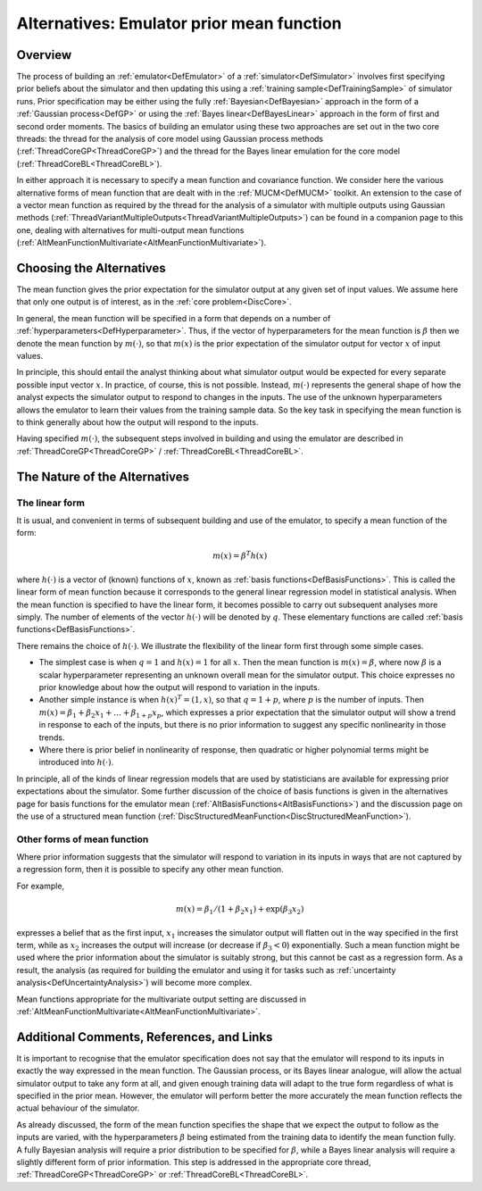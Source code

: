 .. _AltMeanFunction:

Alternatives: Emulator prior mean function
==========================================

Overview
--------

The process of building an :ref:`emulator<DefEmulator>` of a
:ref:`simulator<DefSimulator>` involves first specifying prior
beliefs about the simulator and then updating this using a :ref:`training
sample<DefTrainingSample>` of simulator runs. Prior
specification may be either using the fully
:ref:`Bayesian<DefBayesian>` approach in the form of a :ref:`Gaussian
process<DefGP>` or using the :ref:`Bayes
linear<DefBayesLinear>` approach in the form of first and second
order moments. The basics of building an emulator using these two
approaches are set out in the two core threads: the thread for the
analysis of core model using Gaussian process methods
(:ref:`ThreadCoreGP<ThreadCoreGP>`) and the thread for the Bayes
linear emulation for the core model
(:ref:`ThreadCoreBL<ThreadCoreBL>`).

In either approach it is necessary to specify a mean function and
covariance function. We consider here the various alternative forms of
mean function that are dealt with in the :ref:`MUCM<DefMUCM>`
toolkit. An extension to the case of a vector mean function as required
by the thread for the analysis of a simulator with multiple outputs
using Gaussian methods
(:ref:`ThreadVariantMultipleOutputs<ThreadVariantMultipleOutputs>`)
can be found in a companion page to this one, dealing with alternatives
for multi-output mean functions
(:ref:`AltMeanFunctionMultivariate<AltMeanFunctionMultivariate>`).

Choosing the Alternatives
-------------------------

The mean function gives the prior expectation for the simulator output
at any given set of input values. We assume here that only one output is
of interest, as in the :ref:`core problem<DiscCore>`.

In general, the mean function will be specified in a form that depends
on a number of :ref:`hyperparameters<DefHyperparameter>`. Thus, if
the vector of hyperparameters for the mean function is :math:`\beta` then
we denote the mean function by :math:`m(\cdot)`, so that :math:`m(x)` is the
prior expectation of the simulator output for vector :math:`x` of input
values.

In principle, this should entail the analyst thinking about what
simulator output would be expected for every separate possible input
vector :math:`x`. In practice, of course, this is not possible. Instead,
:math:`m(\cdot)` represents the general shape of how the analyst expects
the simulator output to respond to changes in the inputs. The use of the
unknown hyperparameters allows the emulator to learn their values from
the training sample data. So the key task in specifying the mean
function is to think generally about how the output will respond to the
inputs.

Having specified :math:`m(\cdot)`, the subsequent steps involved in
building and using the emulator are described in
:ref:`ThreadCoreGP<ThreadCoreGP>` /
:ref:`ThreadCoreBL<ThreadCoreBL>`.

The Nature of the Alternatives
------------------------------

The linear form
~~~~~~~~~~~~~~~

It is usual, and convenient in terms of subsequent building and use of
the emulator, to specify a mean function of the form:

.. math::

   m(x) = \beta^T h(x)

where :math:`h(\cdot)` is a vector of (known) functions of :math:`x`,
known as :ref:`basis functions<DefBasisFunctions>`. This is called
the linear form of mean function because it corresponds to the general
linear regression model in statistical analysis. When the mean function
is specified to have the linear form, it becomes possible to carry out
subsequent analyses more simply. The number of elements of the vector
:math:`h(\cdot)` will be denoted by :math:`q`. These elementary functions are
called :ref:`basis functions<DefBasisFunctions>`.

There remains the choice of :math:`h(\cdot)`. We illustrate the flexibility
of the linear form first through some simple cases.

-  The simplest case is when :math:`q=1` and :math:`h(x)=1` for all
   :math:`x`. Then the mean function is :math:`m(x) = \beta`, where
   now :math:`\beta` is a scalar hyperparameter representing an unknown
   overall mean for the simulator output. This choice expresses no prior
   knowledge about how the output will respond to variation in the
   inputs.

-  Another simple instance is when :math:`h(x)^T=(1,x)`, so that
   :math:`q=1+p`, where :math:`p` is the number of inputs. Then
   :math:`m(x)=\beta_1 + \beta_2 x_1 + \ldots + \beta_{1+p}x_p`, which
   expresses a prior expectation that the simulator output will show a
   trend in response to each of the inputs, but there is no prior
   information to suggest any specific nonlinearity in those trends.

-  Where there is prior belief in nonlinearity of response, then
   quadratic or higher polynomial terms might be introduced into
   :math:`h(\cdot)`.

In principle, all of the kinds of linear regression models that are used
by statisticians are available for expressing prior expectations about
the simulator. Some further discussion of the choice of basis functions
is given in the alternatives page for basis functions for the emulator
mean (:ref:`AltBasisFunctions<AltBasisFunctions>`) and the discussion
page on the use of a structured mean function
(:ref:`DiscStructuredMeanFunction<DiscStructuredMeanFunction>`).

Other forms of mean function
~~~~~~~~~~~~~~~~~~~~~~~~~~~~

Where prior information suggests that the simulator will respond to
variation in its inputs in ways that are not captured by a regression
form, then it is possible to specify any other mean function.

For example,

.. math::

   m(x) = \beta_1 / (1+\beta_2 x_1) + \exp\left(\beta_3 x_2\left)

expresses a belief that as the first input, :math:`x_1` increases the
simulator output will flatten out in the way specified in the first
term, while as :math:`x_2` increases the output will increase (or decrease
if :math:`\beta_3 < 0`) exponentially. Such a mean function might be used
where the prior information about the simulator is suitably strong, but
this cannot be cast as a regression form. As a result, the analysis (as
required for building the emulator and using it for tasks such as
:ref:`uncertainty analysis<DefUncertaintyAnalysis>`) will become more
complex.

Mean functions appropriate for the multivariate output setting are
discussed in
:ref:`AltMeanFunctionMultivariate<AltMeanFunctionMultivariate>`.

Additional Comments, References, and Links
------------------------------------------

It is important to recognise that the emulator specification does not
say that the emulator will respond to its inputs in exactly the way
expressed in the mean function. The Gaussian process, or its Bayes
linear analogue, will allow the actual simulator output to take any form
at all, and given enough training data will adapt to the true form
regardless of what is specified in the prior mean. However, the emulator
will perform better the more accurately the mean function reflects the
actual behaviour of the simulator.

As already discussed, the form of the mean function specifies the shape
that we expect the output to follow as the inputs are varied, with the
hyperparameters :math:`\beta` being estimated from the training data to
identify the mean function fully. A fully Bayesian analysis will require
a prior distribution to be specified for :math:`\beta`, while a Bayes
linear analysis will require a slightly different form of prior
information. This step is addressed in the appropriate core thread,
:ref:`ThreadCoreGP<ThreadCoreGP>` or
:ref:`ThreadCoreBL<ThreadCoreBL>`.
